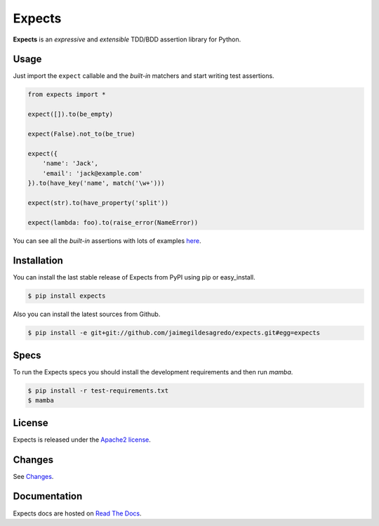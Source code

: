 Expects
=======

.. image:: http://img.shields.io/pypi/v/expects.svg
    :target: https://pypi.python.org/pypi/expects
    :alt: Latest version

.. image:: http://img.shields.io/pypi/dm/expects.svg
    :target: https://pypi.python.org/pypi/expects
    :alt: Number of PyPI downloads

.. image:: https://secure.travis-ci.org/jaimegildesagredo/expects.svg?branch=master
    :target: http://travis-ci.org/jaimegildesagredo/expects
    :alt: Build status

**Expects** is an *expressive* and *extensible* TDD/BDD assertion library for Python.

Usage
-----

Just import the ``expect`` callable and the *built-in* matchers and start writing test assertions.

.. code-block:: python

    from expects import *

    expect([]).to(be_empty)

    expect(False).not_to(be_true)

    expect({
        'name': 'Jack',
        'email': 'jack@example.com'
    }).to(have_key('name', match('\w+')))

    expect(str).to(have_property('split'))

    expect(lambda: foo).to(raise_error(NameError))

You can see all the *built-in* assertions with lots of examples `here <http://expects.readthedocs.org/en/latest/reference.html>`_.

Installation
------------

You can install the last stable release of Expects from PyPI using pip or easy_install.

.. code-block:: bash

    $ pip install expects

Also you can install the latest sources from Github.

.. code-block:: bash

     $ pip install -e git+git://github.com/jaimegildesagredo/expects.git#egg=expects

Specs
-----

To run the Expects specs you should install the development requirements and then run `mamba`.

.. code-block:: bash

    $ pip install -r test-requirements.txt
    $ mamba

License
-------

Expects is released under the `Apache2 license <http://www.apache.org/licenses/LICENSE-2.0.html>`_.

Changes
-------

See `Changes  <https://expects.readthedocs.org/en/latest/changes.html>`_.

Documentation
-------------

Expects docs are hosted on `Read The Docs <https://expects.readthedocs.org>`_.
